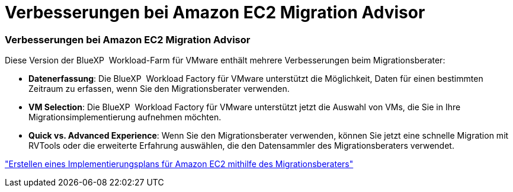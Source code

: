 = Verbesserungen bei Amazon EC2 Migration Advisor
:allow-uri-read: 




=== Verbesserungen bei Amazon EC2 Migration Advisor

Diese Version der BlueXP  Workload-Farm für VMware enthält mehrere Verbesserungen beim Migrationsberater:

* *Datenerfassung*: Die BlueXP  Workload Factory für VMware unterstützt die Möglichkeit, Daten für einen bestimmten Zeitraum zu erfassen, wenn Sie den Migrationsberater verwenden.
* *VM Selection*: Die BlueXP  Workload Factory für VMware unterstützt jetzt die Auswahl von VMs, die Sie in Ihre Migrationsimplementierung aufnehmen möchten.
* *Quick vs. Advanced Experience*: Wenn Sie den Migrationsberater verwenden, können Sie jetzt eine schnelle Migration mit RVTools oder die erweiterte Erfahrung auswählen, die den Datensammler des Migrationsberaters verwendet.


https://docs.netapp.com/us-en/workload-vmware/launch-onboarding-advisor-native.html["Erstellen eines Implementierungsplans für Amazon EC2 mithilfe des Migrationsberaters"]
